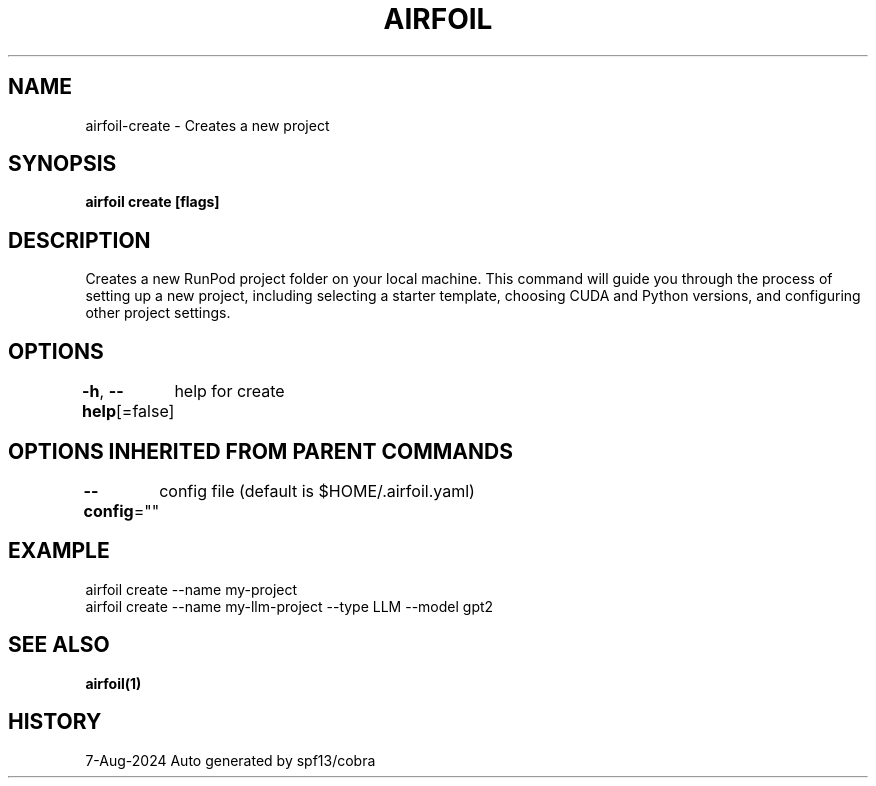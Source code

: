 .nh
.TH "AIRFOIL" "1" "Aug 2024" "Auto generated by spf13/cobra" ""

.SH NAME
.PP
airfoil-create - Creates a new project


.SH SYNOPSIS
.PP
\fBairfoil create [flags]\fP


.SH DESCRIPTION
.PP
Creates a new RunPod project folder on your local machine.
This command will guide you through the process of setting up a new project,
including selecting a starter template, choosing CUDA and Python versions,
and configuring other project settings.


.SH OPTIONS
.PP
\fB-h\fP, \fB--help\fP[=false]
	help for create


.SH OPTIONS INHERITED FROM PARENT COMMANDS
.PP
\fB--config\fP=""
	config file (default is $HOME/.airfoil.yaml)


.SH EXAMPLE
.EX
  airfoil create --name my-project
  airfoil create --name my-llm-project --type LLM --model gpt2
.EE


.SH SEE ALSO
.PP
\fBairfoil(1)\fP


.SH HISTORY
.PP
7-Aug-2024 Auto generated by spf13/cobra

